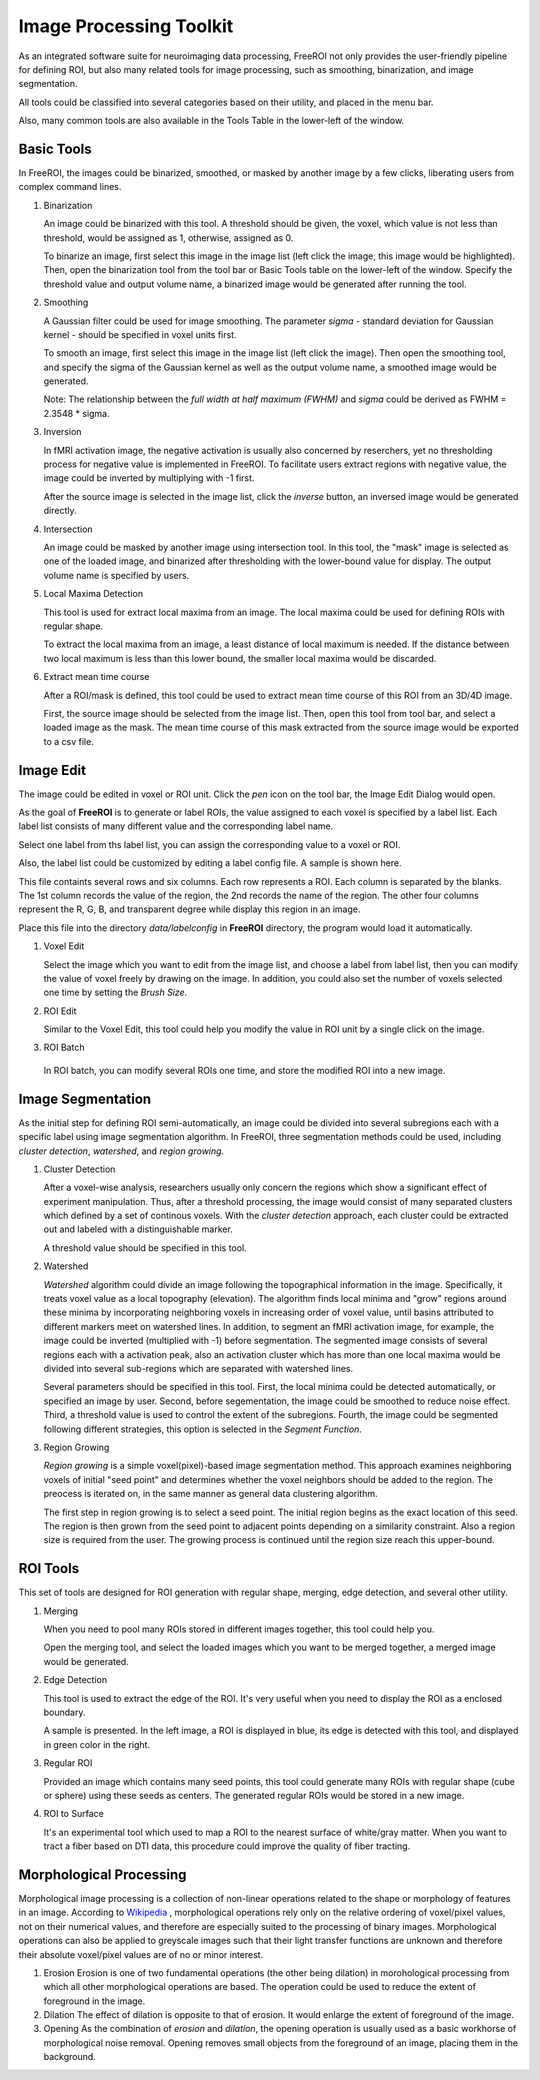 .. _data-analysis-toolkit:

Image Processing Toolkit
========================

As an integrated software suite for neuroimaging data processing, FreeROI 
not only provides the user-friendly pipeline for defining ROI, but also many
related tools for image processing, such as smoothing, binarization, and 
image segmentation.

All tools could be classified into several categories based on their
utility, and placed in the menu bar.

.. image:: imgs/menu.png

Also, many common tools are also available in the Tools Table in the
lower-left of the window.

.. image:: imgs/tools_tab.png

Basic Tools
-----------

In FreeROI, the images could be binarized, smoothed, or masked by another image
by a few clicks, liberating users from complex command lines.

1. Binarization

   An image could be binarized with this tool. A threshold should be given, 
   the voxel, which value is not less than threshold, would be assigned as 1,
   otherwise, assigned as 0.

   To binarize an image, first select this image in the image list (left click
   the image, this image would be highlighted). Then, open the binarization
   tool from the tool bar or Basic Tools table on the lower-left of the window.
   Specify the threshold value and output volume name, a binarized image would
   be generated after running the tool.

   .. image:: imgs/binarization.png

#. Smoothing

   A Gaussian filter could be used for image smoothing. The parameter *sigma*
   - standard deviation for Gaussian kernel - should be specified in voxel
   units first.

   To smooth an image, first select this image in the image list (left click
   the image). Then open the smoothing tool, and specify the sigma of the
   Gaussian kernel as well as the output volume name, a smoothed image would
   be generated.

   .. image:: imgs/smoothing.png

   Note: The relationship between the *full width at half maximum (FWHM)* and
   *sigma* could be derived as FWHM = 2.3548 * sigma.

#. Inversion

   In fMRI activation image, the negative activation is usually also concerned 
   by reserchers, yet no thresholding process for negative value is implemented
   in FreeROI. To facilitate users extract regions with negative value, the 
   image could be inverted by multiplying with -1 first.

   After the source image is selected in the image list, click the *inverse*
   button, an inversed image would be generated directly.

#. Intersection

   An image could be masked by another image using intersection tool. In this
   tool, the "mask" image is selected as one of the loaded image, and binarized
   after thresholding with the lower-bound value for display. The output volume
   name is specified by users.

   .. image:: imgs/intersect.png

#. Local Maxima Detection

   This tool is used for extract local maxima from an image. The local maxima
   could be used for defining ROIs with regular shape.

   To extract the local maxima from an image, a least distance of local maximum
   is needed. If the distance between two local maximum is less than this lower
   bound, the smaller local maxima would be discarded.

   .. image:: imgs/local_max.png

#. Extract mean time course

   After a ROI/mask is defined, this tool could be used to extract mean time 
   course of this ROI from an 3D/4D image. 

   First, the source image should be selected from the image list. Then, open
   this tool from tool bar, and select a loaded image as the mask. The mean
   time course of this mask extracted from the source image would be exported
   to a csv file.

   .. image:: imgs/extract_mts.png

Image Edit
----------

The image could be edited in voxel or ROI unit. Click the *pen* icon on the
tool bar, the Image Edit Dialog would open.

.. image:: imgs/cursor_status.png

As the goal of **FreeROI** is to generate or label ROIs, the value assigned to
each voxel is specified by a label list. Each label list consists of many
different value and the corresponding label name.

.. image:: imgs/voxel_edit.png

Select one label from ths label list, you can assign the corresponding value to
a voxel or ROI.

Also, the label list could be customized by editing a label config file. A sample
is shown here.

.. image:: imgs/label_config_file.png

This file containts several rows and six columns. Each row represents a ROI.
Each column is separated by the blanks. The 1st column records the value of the
region, the 2nd records the name of the region. The other four columns represent
the R, G, B, and transparent degree while display this region in an image.

Place this file into the directory `data/labelconfig` in **FreeROI** directory,
the program would load it automatically.

1. Voxel Edit

   Select the image which you want to edit from the image list, and choose a 
   label from label list, then you can modify the value of voxel freely by
   drawing on the image.
   In addition, you could also set the number of voxels selected one time
   by setting the `Brush Size`.

#. ROI Edit

   Similar to the Voxel Edit, this tool could help you modify the value in
   ROI unit by a single click on the image.

   .. image:: imgs/roi_edit.png

#. ROI Batch

  In ROI batch, you can modify several ROIs one time, and store the modified
  ROI into a new image.

  .. image:: imgs/roi_batch.png

Image Segmentation
------------------

As the initial step for defining ROI semi-automatically, an image could be 
divided into several subregions each with a specific label using image
segmentation algorithm. In FreeROI, three segmentation methods could be used,
including *cluster detection*, *watershed*, and *region growing*.

1. Cluster Detection

   After a voxel-wise analysis, researchers usually only concern the regions
   which show a significant effect of experiment manipulation. Thus, after 
   a threshold processing, the image would consist of many separated clusters
   which defined by a set of continous voxels. With the *cluster detection*
   approach, each cluster could be extracted out and labeled with a 
   distinguishable marker.

   .. image:: imgs/clusters.png

   A threshold value should be specified in this tool.

#. Watershed

   *Watershed* algorithm could divide an image following the topographical
   information in the image. Specifically, it treats voxel value as a local
   topography (elevation). The algorithm finds local minima and "grow"
   regions around these minima by incorporating neighboring voxels in
   increasing order of voxel value, until basins attributed to different 
   markers meet on watershed lines. In addition, to segment an fMRI activation
   image, for example, the image could be inverted (multiplied with -1) before
   segmentation. The segmented image consists of several regions each with a 
   activation peak, also an activation cluster which has more than one local
   maxima would be divided into several sub-regions which are separated with
   watershed lines.

   .. image:: imgs/watershed.png

   Several parameters should be specified in this tool. First, the local minima
   could be detected automatically, or specified an image by user. Second,
   before segementation, the image could be smoothed to reduce noise effect.
   Third, a threshold value is used to control the extent of the subregions.
   Fourth, the image could be segmented following different strategies, this
   option is selected in the *Segment Function*.

#. Region Growing

   *Region growing* is a simple voxel(pixel)-based image segmentation method.
   This approach examines neighboring voxels of initial "seed point" and
   determines whether the voxel neighbors should be added to the region. The
   preocess is iterated on, in the same manner as general data clustering
   algorithm.

   The first step in region growing is to select a seed point. The initial
   region begins as the exact location of this seed. The region is then grown
   from the seed point to adjacent points depending on a similarity constraint.
   Also a region size is required from the user. The growing process is
   continued until the region size reach this upper-bound.

   .. image:: imgs/region_grow.png

ROI Tools
-----------------------

This set of tools are designed for ROI generation with regular shape, merging,
edge detection, and several other utility.

1. Merging

   When you need to pool many ROIs stored in different images together, this 
   tool could help you.

   Open the merging tool, and select the loaded images which you want to be
   merged together, a merged image would be generated.

#. Edge Detection

   This tool is used to extract the edge of the ROI. It's very useful when you
   need to display the ROI as a enclosed boundary.

   A sample is presented. In the left image, a ROI is displayed in blue, its
   edge is detected with this tool, and displayed in green color in the right.

   .. image:: imgs/edge_detect.png

#. Regular ROI

   Provided an image which contains many seed points, this tool could generate
   many ROIs with regular shape (cube or sphere) using these seeds as centers.
   The generated regular ROIs would be stored in a new image.

   .. image:: imgs/regular_roi.png

#. ROI to Surface

   It's an experimental tool which used to map a ROI to the nearest surface
   of white/gray matter. When you want to tract a fiber based on DTI data,
   this procedure could improve the quality of fiber tracting.

Morphological Processing
------------------------

Morphological image processing is a collection of non-linear operations related
to the shape or morphology of features in an image. According to
`Wikipedia <http://en.wikipedia.org/wiki/Morphological_image_processing>`_ ,
morphological operations rely only on the relative ordering of voxel/pixel
values, not on their numerical values, and therefore are especially suited to
the processing of binary images. Morphological operations can also be applied
to greyscale images such that their light transfer functions are unknown and
therefore their absolute voxel/pixel values are of no or minor interest.

1. Erosion
   Erosion is one of two fundamental operations (the other being dilation) in 
   morohological processing from which all other morphological operations are
   based. The operation could be used to reduce the extent of foreground in the
   image.

#. Dilation
   The effect of dilation is opposite to that of erosion. It would enlarge the
   extent of foreground of the image.

#. Opening
   As the combination of *erosion* and *dilation*, the opening operation is
   usually used as a basic workhorse of morphological noise removal. Opening
   removes small objects from the foreground of an image, placing them in the
   background.

